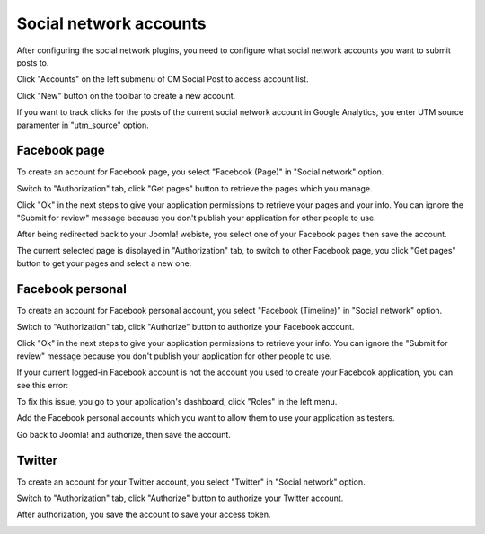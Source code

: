 =======================
Social network accounts
=======================

After configuring the social network plugins, you need to configure what social network accounts you want to submit posts to.

Click "Accounts" on the left submenu of CM Social Post to access account list.

.. image:: ../images/com_cmsocialpost_account_list.jpg

Click "New" button on the toolbar to create a new account.

.. image:: ../images/com_cmsocialpost_account_form.jpg

If you want to track clicks for the posts of the current social network account in Google Analytics, you enter UTM source paramenter in "utm_source" option.

Facebook page
-------------

To create an account for Facebook page, you select "Facebook (Page)" in "Social network" option.

.. image:: ../images/com_cmsocialpost_account_form_fbpage_01.jpg

Switch to "Authorization" tab, click "Get pages" button to retrieve the pages which you manage.

.. image:: ../images/com_cmsocialpost_account_form_fbpage_02.jpg

Click "Ok" in the next steps to give your application permissions to retrieve your pages and your info. You can ignore the "Submit for review" message because you don't publish your application for other people to use.

.. image:: ../images/com_cmsocialpost_account_form_fbpage_03.jpg
.. image:: ../images/com_cmsocialpost_account_form_fbpage_04.jpg
.. image:: ../images/com_cmsocialpost_account_form_fbpage_05.jpg

After being redirected back to your Joomla! webiste, you select one of your Facebook pages then save the account.

.. image:: ../images/com_cmsocialpost_account_form_fbpage_06.jpg

The current selected page is displayed in "Authorization" tab, to switch to other Facebook page, you click "Get pages" button to get your pages and select a new one.

.. image:: ../images/com_cmsocialpost_account_form_fbpage_07.jpg

Facebook personal
-----------------

To create an account for Facebook personal account, you select "Facebook (Timeline)" in "Social network" option.

.. image:: ../images/com_cmsocialpost_account_form_fbtimeline_01.jpg

Switch to "Authorization" tab, click "Authorize" button to authorize your Facebook account.

.. image:: ../images/com_cmsocialpost_account_form_fbtimeline_02.jpg

Click "Ok" in the next steps to give your application permissions to retrieve your info. You can ignore the "Submit for review" message because you don't publish your application for other people to use.

.. image:: ../images/com_cmsocialpost_account_form_fbtimeline_04.jpg

If your current logged-in Facebook account is not the account you used to create your Facebook application, you can see this error:

.. image:: ../images/com_cmsocialpost_account_form_fbtimeline_03.jpg

To fix this issue, you go to your application's dashboard, click "Roles" in the left menu.

.. image:: ../images/com_cmsocialpost_account_form_fbtimeline_05.jpg

Add the Facebook personal accounts which you want to allow them to use your application as testers.

.. image:: ../images/com_cmsocialpost_account_form_fbtimeline_06.jpg

Go back to Joomla! and authorize, then save the account.

.. image:: ../images/com_cmsocialpost_account_form_fbtimeline_07.jpg

Twitter
-------

To create an account for your Twitter account, you select "Twitter" in "Social network" option.

.. image:: ../images/com_cmsocialpost_account_form_twitter_01.jpg

Switch to "Authorization" tab, click "Authorize" button to authorize your Twitter account.

.. image:: ../images/com_cmsocialpost_account_form_twitter_02.jpg

.. image:: ../images/com_cmsocialpost_account_form_twitter_03.jpg

After authorization, you save the account to save your access token.

.. image:: ../images/com_cmsocialpost_account_form_twitter_04.jpg